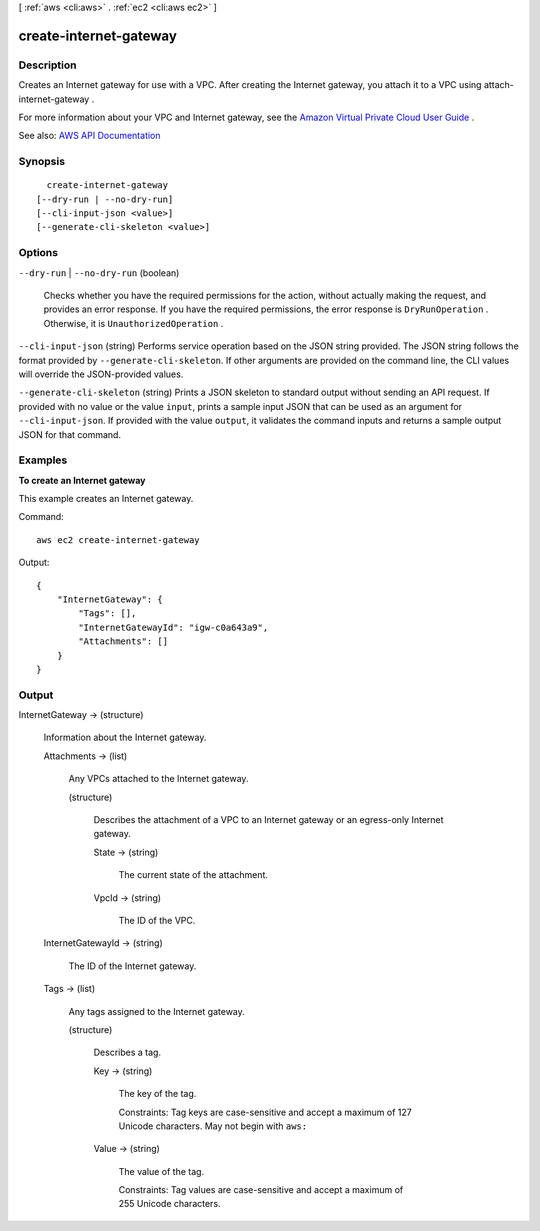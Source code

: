 [ :ref:`aws <cli:aws>` . :ref:`ec2 <cli:aws ec2>` ]

.. _cli:aws ec2 create-internet-gateway:


***********************
create-internet-gateway
***********************



===========
Description
===========



Creates an Internet gateway for use with a VPC. After creating the Internet gateway, you attach it to a VPC using  attach-internet-gateway .

 

For more information about your VPC and Internet gateway, see the `Amazon Virtual Private Cloud User Guide <http://docs.aws.amazon.com/AmazonVPC/latest/UserGuide/>`_ .



See also: `AWS API Documentation <https://docs.aws.amazon.com/goto/WebAPI/ec2-2016-11-15/CreateInternetGateway>`_


========
Synopsis
========

::

    create-internet-gateway
  [--dry-run | --no-dry-run]
  [--cli-input-json <value>]
  [--generate-cli-skeleton <value>]




=======
Options
=======

``--dry-run`` | ``--no-dry-run`` (boolean)


  Checks whether you have the required permissions for the action, without actually making the request, and provides an error response. If you have the required permissions, the error response is ``DryRunOperation`` . Otherwise, it is ``UnauthorizedOperation`` .

  

``--cli-input-json`` (string)
Performs service operation based on the JSON string provided. The JSON string follows the format provided by ``--generate-cli-skeleton``. If other arguments are provided on the command line, the CLI values will override the JSON-provided values.

``--generate-cli-skeleton`` (string)
Prints a JSON skeleton to standard output without sending an API request. If provided with no value or the value ``input``, prints a sample input JSON that can be used as an argument for ``--cli-input-json``. If provided with the value ``output``, it validates the command inputs and returns a sample output JSON for that command.



========
Examples
========

**To create an Internet gateway**

This example creates an Internet gateway.

Command::

  aws ec2 create-internet-gateway 

Output::

  {
      "InternetGateway": {
          "Tags": [],
          "InternetGatewayId": "igw-c0a643a9",
          "Attachments": []
      }
  }

======
Output
======

InternetGateway -> (structure)

  

  Information about the Internet gateway.

  

  Attachments -> (list)

    

    Any VPCs attached to the Internet gateway.

    

    (structure)

      

      Describes the attachment of a VPC to an Internet gateway or an egress-only Internet gateway.

      

      State -> (string)

        

        The current state of the attachment.

        

        

      VpcId -> (string)

        

        The ID of the VPC.

        

        

      

    

  InternetGatewayId -> (string)

    

    The ID of the Internet gateway.

    

    

  Tags -> (list)

    

    Any tags assigned to the Internet gateway.

    

    (structure)

      

      Describes a tag.

      

      Key -> (string)

        

        The key of the tag.

         

        Constraints: Tag keys are case-sensitive and accept a maximum of 127 Unicode characters. May not begin with ``aws:``  

        

        

      Value -> (string)

        

        The value of the tag.

         

        Constraints: Tag values are case-sensitive and accept a maximum of 255 Unicode characters.

        

        

      

    

  

